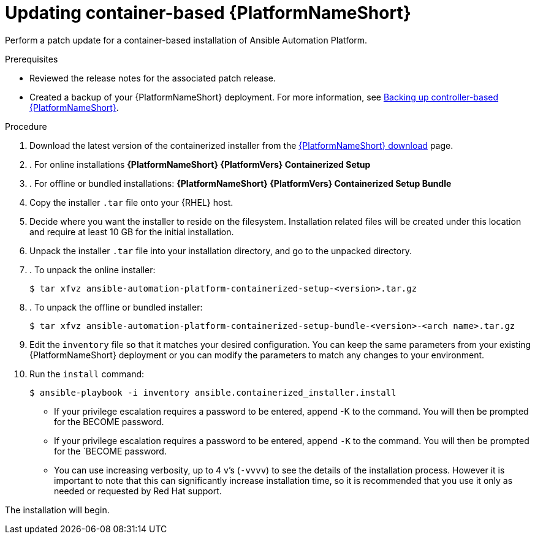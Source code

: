 [id="proc-update-aap-container"]

= Updating container-based {PlatformNameShort}

Perform a patch update for a container-based installation of Ansible Automation Platform.

.Prerequisites

* Reviewed the release notes for the associated patch release.

* Created a backup of your {PlatformNameShort} deployment. For more information, see xref:proc-backup-aap-container[Backing up controller-based {PlatformNameShort}].

.Procedure

. Download the latest version of the containerized installer from the link:https://access.redhat.com/downloads/content/480/ver=2.5/rhel---9/2.5/x86_64/product-software[{PlatformNameShort} download] page.

. . For online installations *{PlatformNameShort} {PlatformVers} Containerized Setup*

. . For offline or bundled installations: *{PlatformNameShort} {PlatformVers} Containerized Setup Bundle*

. Copy the installer `.tar` file onto your {RHEL} host.

. Decide where you want the installer to reside on the filesystem. Installation related files will be created under this location and require at least 10 GB for the initial installation.

. Unpack the installer `.tar` file into your installation directory, and go to the unpacked directory.

. . To unpack the online installer:
+
----
$ tar xfvz ansible-automation-platform-containerized-setup-<version>.tar.gz
----
+
. . To unpack the offline or bundled installer:
+ 
----
$ tar xfvz ansible-automation-platform-containerized-setup-bundle-<version>-<arch name>.tar.gz
----
+
. Edit the `inventory` file so that it matches your desired configuration. You can keep the same parameters from your existing {PlatformNameShort} deployment or you can modify the parameters to match any changes to your environment.

. Run the `install` command:
+
----
$ ansible-playbook -i inventory ansible.containerized_installer.install
----
+
* If your privilege escalation requires a password to be entered, append -K to the command. You will then be prompted for the BECOME password.
* If your privilege escalation requires a password to be entered, append `-K` to the command. You will then be prompted for the `BECOME password.
* You can use increasing verbosity, up to 4 v’s (`-vvvv`) to see the details of the installation process. However it is important to note that this can significantly increase installation time, so it is recommended that you use it only as needed or requested by Red Hat support.

The installation will begin.